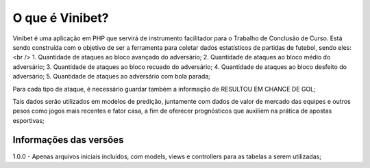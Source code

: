 ###################
O que é Vinibet?
###################

Vinibet é uma aplicação em PHP que servirá de instrumento facilitador para o Trabalho de Conclusão de Curso. Está sendo construída com o 
objetivo de ser a ferramenta para coletar dados estatísticos de partidas de futebol, sendo eles:<br />
1. Quantidade de ataques ao bloco avançado do adversário;
2. Quantidade de ataques ao bloco médio do adversário;
3. Quantidade de ataques ao bloco recuado do adversário;
4. Quantidade de ataques ao bloco desfeito do adversário;
5. Quantidade de ataques ao adversário com bola parada;

Para cada tipo de ataque, é necessário guardar também a informação de RESULTOU EM CHANCE DE GOL;

Tais dados serão utilizados em modelos de predição, juntamente com dados de valor de mercado das equipes e outros pesos como jogos mais recentes 
e fator casa, a fim de oferecer prognósticos que auxiliem na prática de apostas esportivas;

*******************
Informações das versões
*******************

1.0.0 - Apenas arquivos iniciais incluídos, com models, views e controllers para as tabelas a serem utilizadas;
